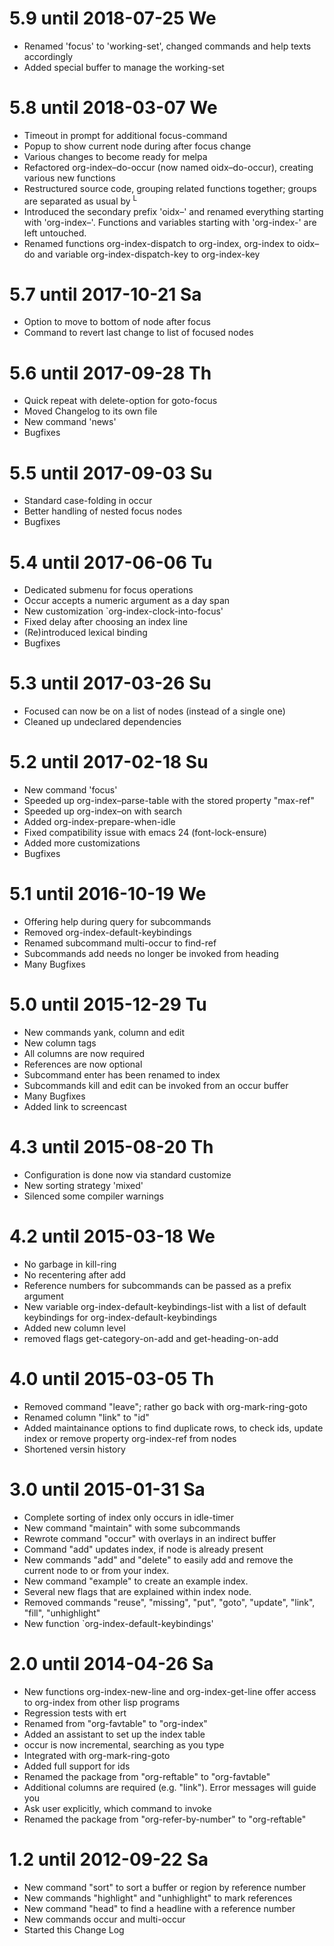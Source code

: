 * 5.9 until 2018-07-25 We

  - Renamed 'focus' to 'working-set', changed commands and help texts accordingly
  - Added special buffer to manage the working-set

* 5.8 until 2018-03-07 We

  - Timeout in prompt for additional focus-command
  - Popup to show current node during after focus change
  - Various changes to become ready for melpa
  - Refactored org-index--do-occur (now named oidx--do-occur), creating various new functions
  - Restructured source code, grouping related functions together; groups are separated as
    usual by ^L
  - Introduced the secondary prefix 'oidx--' and renamed everything starting with 'org-index--'.
    Functions and variables starting with 'org-index-' are left untouched.
  - Renamed functions org-index-dispatch to org-index, org-index to oidx--do and variable
    org-index-dispatch-key to org-index-key

* 5.7 until 2017-10-21 Sa

  - Option to move to bottom of node after focus
  - Command to revert last change to list of focused nodes

* 5.6 until 2017-09-28 Th

  - Quick repeat with delete-option for goto-focus
  - Moved Changelog to its own file
  - New command 'news'
  - Bugfixes

* 5.5 until 2017-09-03 Su

  - Standard case-folding in occur
  - Better handling of nested focus nodes
  - Bugfixes

* 5.4 until 2017-06-06 Tu

  - Dedicated submenu for focus operations
  - Occur accepts a numeric argument as a day span
  - New customization `org-index-clock-into-focus'
  - Fixed delay after choosing an index line
  - (Re)introduced lexical binding
  - Bugfixes

* 5.3 until 2017-03-26 Su

  - Focused can now be on a list of nodes (instead of a single one)
  - Cleaned up undeclared dependencies

* 5.2 until 2017-02-18 Su

  - New command 'focus'
  - Speeded up org-index--parse-table with the stored property "max-ref"
  - Speeded up org-index--on with search
  - Added org-index-prepare-when-idle
  - Fixed compatibility issue with emacs 24 (font-lock-ensure)
  - Added more customizations
  - Bugfixes

* 5.1 until 2016-10-19 We

  - Offering help during query for subcommands
  - Removed org-index-default-keybindings
  - Renamed subcommand multi-occur to find-ref
  - Subcommands add needs no longer be invoked from heading
  - Many Bugfixes

* 5.0 until 2015-12-29 Tu

  - New commands yank, column and edit
  - New column tags
  - All columns are now required
  - References are now optional
  - Subcommand enter has been renamed to index
  - Subcommands kill and edit can be invoked from an occur buffer
  - Many Bugfixes
  - Added link to screencast

* 4.3 until 2015-08-20 Th

  - Configuration is done now via standard customize
  - New sorting strategy 'mixed'
  - Silenced some compiler warnings

* 4.2 until 2015-03-18 We

  - No garbage in kill-ring
  - No recentering after add
  - Reference numbers for subcommands can be passed as a prefix argument
  - New variable org-index-default-keybindings-list with a list of
    default keybindings for org-index-default-keybindings
  - Added new column level
  - removed flags get-category-on-add and get-heading-on-add

* 4.0 until 2015-03-05 Th 

  - Removed command "leave"; rather go back with org-mark-ring-goto
  - Renamed column "link" to "id"
  - Added maintainance options to find duplicate rows, to check ids,
    update index or remove property org-index-ref from nodes
  - Shortened versin history

* 3.0 until 2015-01-31 Sa

  - Complete sorting of index only occurs in idle-timer
  - New command "maintain"  with some subcommands
  - Rewrote command "occur" with overlays in an indirect buffer
  - Command "add" updates index, if node is already present
  - New commands "add" and "delete" to easily add and remove
    the current node to or from your index.
  - New command "example" to create an example index.
  - Several new flags that are explained within index node.
  - Removed commands "reuse", "missing", "put", "goto",
    "update", "link", "fill", "unhighlight"
  - New function `org-index-default-keybindings'

* 2.0 until 2014-04-26 Sa

  - New functions org-index-new-line and org-index-get-line
    offer access to org-index from other lisp programs
  - Regression tests with ert
  - Renamed from "org-favtable" to "org-index"
  - Added an assistant to set up the index table
  - occur is now incremental, searching as you type
  - Integrated with org-mark-ring-goto
  - Added full support for ids
  - Renamed the package from "org-reftable" to "org-favtable"
  - Additional columns are required (e.g. "link"). Error messages will
    guide you
  - Ask user explicitly, which command to invoke
  - Renamed the package from "org-refer-by-number" to "org-reftable"

* 1.2 until 2012-09-22 Sa

  - New command "sort" to sort a buffer or region by reference number
  - New commands "highlight" and "unhighlight" to mark references
  - New command "head" to find a headline with a reference number
  - New commands occur and multi-occur
  - Started this Change Log
